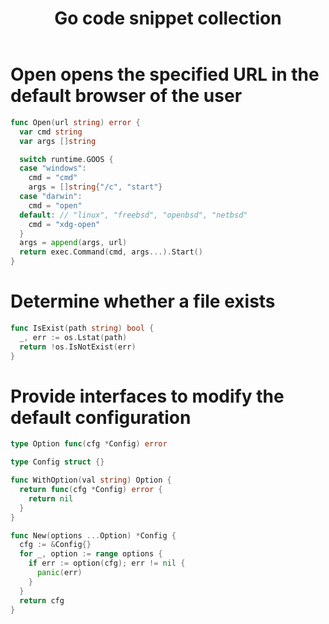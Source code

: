 #+TITLE:      Go code snippet collection

* 目录                                                    :TOC_4_gh:noexport:
- [[#open-opens-the-specified-url-in-the-default-browser-of-the-user][Open opens the specified URL in the default browser of the user]]
- [[#determine-whether-a-file-exists][Determine whether a file exists]]
- [[#provide-interfaces-to-modify-the-default-configuration][Provide interfaces to modify the default configuration]]

* Open opens the specified URL in the default browser of the user
  #+begin_src go
    func Open(url string) error {
      var cmd string
      var args []string

      switch runtime.GOOS {
      case "windows":
        cmd = "cmd"
        args = []string{"/c", "start"}
      case "darwin":
        cmd = "open"
      default: // "linux", "freebsd", "openbsd", "netbsd"
        cmd = "xdg-open"
      }
      args = append(args, url)
      return exec.Command(cmd, args...).Start()
    }
  #+end_src

* Determine whether a file exists
  #+begin_src go
    func IsExist(path string) bool {
      _, err := os.Lstat(path)
      return !os.IsNotExist(err)
    }
  #+end_src

* Provide interfaces to modify the default configuration
  #+begin_src go
    type Option func(cfg *Config) error

    type Config struct {}

    func WithOption(val string) Option {
      return func(cfg *Config) error {
        return nil
      }
    }

    func New(options ...Option) *Config {
      cfg := &Config{}
      for _, option := range options {
        if err := option(cfg); err != nil {
          panic(err)
        }
      }
      return cfg
    }
  #+end_src
  
